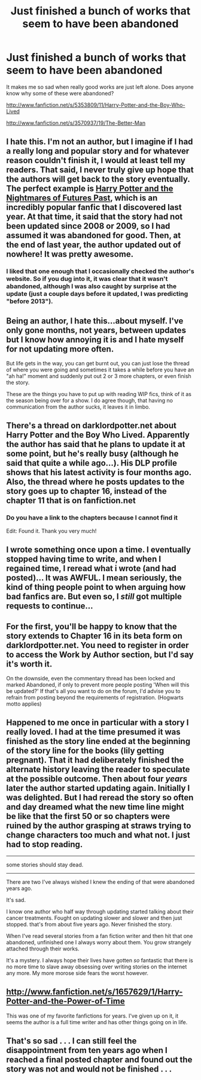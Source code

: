 #+TITLE: Just finished a bunch of works that seem to have been abandoned

* Just finished a bunch of works that seem to have been abandoned
:PROPERTIES:
:Author: SkyTroupe
:Score: 8
:DateUnix: 1361203095.0
:DateShort: 2013-Feb-18
:END:
It makes me so sad when really good works are just left alone. Does anyone know why some of these were abandoned?

[[http://www.fanfiction.net/s/5353809/11/Harry-Potter-and-the-Boy-Who-Lived]]

[[http://www.fanfiction.net/s/3570937/19/The-Better-Man]]


** I hate this. I'm not an author, but I imagine if I had a really long and popular story and for whatever reason couldn't finish it, I would at least tell my readers. That said, I never truly give up hope that the authors will get back to the story eventually. The perfect example is [[http://www.fanfiction.net/s/2636963/1/Harry-Potter-and-the-Nightmares-of-Futures-Past][Harry Potter and the Nightmares of Futures Past]], which is an incredibly popular fanfic that I discovered last year. At that time, it said that the story had not been updated since 2008 or 2009, so I had assumed it was abandoned for good. Then, at the end of last year, the author updated out of nowhere! It was pretty awesome.
:PROPERTIES:
:Author: pallas_athene
:Score: 5
:DateUnix: 1361224384.0
:DateShort: 2013-Feb-19
:END:

*** I liked that one enough that I occasionally checked the author's website. So if you dug into it, it was clear that it wasn't abandoned, although I was also caught by surprise at the update (just a couple days before it updated, I was predicting "before 2013").
:PROPERTIES:
:Author: yay4videogames
:Score: 1
:DateUnix: 1361383251.0
:DateShort: 2013-Feb-20
:END:


** Being an author, I hate this...about myself. I've only gone months, not years, between updates but I know how annoying it is and I hate myself for not updating more often.

But life gets in the way, you can get burnt out, you can just lose the thread of where you were going and sometimes it takes a while before you have an "ah ha!" moment and suddenly put out 2 or 3 more chapters, or even finish the story.

These are the things you have to put up with reading WIP fics, think of it as the season being over for a show. I do agree though, that having no communication from the author sucks, it leaves it in limbo.
:PROPERTIES:
:Author: JustRuss79
:Score: 4
:DateUnix: 1361225317.0
:DateShort: 2013-Feb-19
:END:


** There's a thread on darklordpotter.net about Harry Potter and the Boy Who Lived. Apparently the author has said that he plans to update it at some point, but he's really busy (although he said that quite a while ago...). His DLP profile shows that his latest activity is four months ago. Also, the thread where he posts updates to the story goes up to chapter 16, instead of the chapter 11 that is on fanfiction.net
:PROPERTIES:
:Author: yay4videogames
:Score: 3
:DateUnix: 1361383763.0
:DateShort: 2013-Feb-20
:END:

*** Do you have a link to the chapters because I cannot find it

Edit: Found it. Thank you very much!
:PROPERTIES:
:Author: SkyTroupe
:Score: 2
:DateUnix: 1361698045.0
:DateShort: 2013-Feb-24
:END:


** I wrote something once upon a time. I eventually stopped having time to write, and when I regained time, I reread what i wrote (and had posted)... It was AWFUL. I mean seriously, the kind of thing people point to when arguing how bad fanfics are. But even so, I /still/ got multiple requests to continue...
:PROPERTIES:
:Author: rob7030
:Score: 3
:DateUnix: 1361250949.0
:DateShort: 2013-Feb-19
:END:


** For the first, you'll be happy to know that the story extends to Chapter 16 in its beta form on darklordpotter.net. You need to register in order to access the Work by Author section, but I'd say it's worth it.

On the downside, even the commentary thread has been locked and marked Abandoned, if only to prevent more people posting 'When will this be updated?' If that's all you want to do on the forum, I'd advise you to refrain from posting beyond the requirements of registration. (Hogwarts motto applies)
:PROPERTIES:
:Author: wordhammer
:Score: 2
:DateUnix: 1361225562.0
:DateShort: 2013-Feb-19
:END:


** Happened to me once in particular with a story I really loved. I had at the time presumed it was finished as the story line ended at the beginning of the story line for the books (lily getting pregnant). That it had deliberately finished the alternate history leaving the reader to speculate at the possible outcome. Then about four /years/ later the author started updating again. Initially I was delighted. But I had reread the story so often and day dreamed what the new time line might be like that the first 50 or so chapters were ruined by the author grasping at straws trying to change characters too much and what not. I just had to stop reading.

--------------

some stories should stay dead.

--------------

There are two I've always wished I knew the ending of that were abandoned years ago.

It's sad.

I know one author who half way through updating started talking about their cancer treatments. Fought on updating slower and slower and then just stopped. that's from about five years ago. Never finished the story.

When I've read several stories from a fan fiction writer and then hit that one abandoned, unfinished one I always worry about them. You grow strangely attached through their works.

It's a mystery. I always hope their lives have gotten /so/ fantastic that there is no more time to slave away obsessing over writing stories on the internet any more. My more morose side fears the worst however.
:PROPERTIES:
:Author: BallPointPariah
:Score: 2
:DateUnix: 1361241291.0
:DateShort: 2013-Feb-19
:END:


** [[http://www.fanfiction.net/s/1657629/1/Harry-Potter-and-the-Power-of-Time]]

This was one of my favorite fanfictions for years. I've given up on it, it seems the author is a full time writer and has other things going on in life.
:PROPERTIES:
:Author: regulatord
:Score: 1
:DateUnix: 1361261175.0
:DateShort: 2013-Feb-19
:END:


** That's so sad . . . I can still feel the disappointment from ten years ago when I reached a final posted chapter and found out the story was not and would not be finished . . .
:PROPERTIES:
:Score: 1
:DateUnix: 1361375842.0
:DateShort: 2013-Feb-20
:END:
